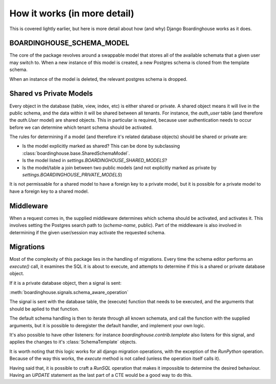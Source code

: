 How it works (in more detail)
=============================

This is covered lightly earlier, but here is more detail about how (and why) Django Boardinghouse works as it does.


BOARDINGHOUSE_SCHEMA_MODEL
--------------------------

The core of the package revolves around a swappable model that stores all of the available schemata that a given user may switch to. When a new instance of this model is created, a new Postgres schema is cloned from the template schema.

When an instance of the model is deleted, the relevant postgres schema is dropped.


Shared vs Private Models
------------------------

Every object in the database (table, view, index, etc) is either shared or private. A shared object means it will live in the public schema, and the data within it will be shared between all tenants. For instance, the `auth_user` table (and therefore the `auth.User` model) are shared objects. This in particular is required, because user authentication needs to occur before we can determine which tenant schema should be activated.

The rules for determining if a model (and therefore it's related database objects) should be shared or private are:

* Is the model explicitly marked as shared? This can be done by subclassing :class:`boardinghouse.base.SharedSchemaModel`.
* Is the model listed in `settings.BOARDINGHOUSE_SHARED_MODELS`?
* Is the model/table a join between two public models (and not explicitly marked as private by `settings.BOARDINGHOUSE_PRIVATE_MODELS`)

It is not permissable for a shared model to have a foreign key to a private model, but it is possible for a private model to have a foreign key to a shared model.


Middleware
----------

When a request comes in, the supplied middleware determines which schema should be activated, and activates it. This involves setting the Postgres search path to (`schema-name`, public). Part of the middleware is also involved in determining if the given user/session may activate the requested schema.

Migrations
----------

Most of the complexity of this package lies in the handling of migrations. Every time the schema editor performs an `execute()` call, it examines the SQL it is about to execute, and attempts to determine if this is a shared or private database object.

If it is a private database object, then a signal is sent:

:meth:`boardinghouse.signals.schema_aware_operation`

The signal is sent with the database table, the (execute) function that needs to be executed, and the arguments that should be aplied to that function.

The default schema handling is then to iterate through all known schemata, and call the function with the supplied arguments, but it is possible to deregister the default handler, and implement your own logic.

It's also possible to have other listeners: for instance `boardinghouse.contrib.template` also listens for this signal, and applies the changes to it's :class:`SchemaTemplate` objects.

It is worth noting that this logic works for all django migration operations, with the exception of the `RunPython` operation. Because of the way this works, the `execute` method is not called (unless the operation itself calls it).

Having said that, it is possible to craft a `RunSQL` operation that makes it impossible to determine the desired behaviour. Having an `UPDATE` statement as the last part of a CTE would be a good way to do this.